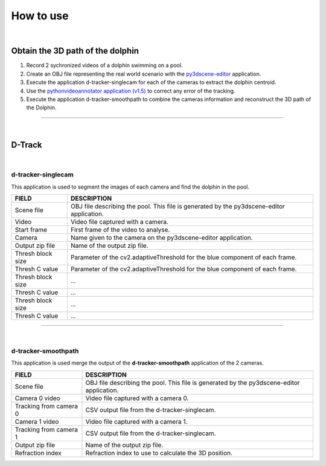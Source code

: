 .. pybpodapi documentation master file, created by
   sphinx-quickstart on Wed Jan 18 09:35:10 2017.
   You can adapt this file completely to your liking, but it should at least
   contain the root `toctree` directive.

.. _installing-label:

**********
How to use
**********

|

Obtain the 3D path of the dolphin
----------------------------------

1. Record 2 sychronized videos of a dolphin swimming on a pool.
2. Create an OBJ file representing the real world scenario with the `py3dscene-editor <https://bitbucket.org/UmSenhorQualquer/py3dsceneeditor>`_  application.
3. Execute the application d-tracker-singlecam for each of the cameras to extract the dolphin centroid.
4. Use the `pythonvideoannotator application (v1.5) <https://github.com/UmSenhorQualquer/pythonVideoAnnotator/>`_ to correct any error of the tracking.
5. Execute the application d-tracker-smoothpath to combine the cameras information and reconstruct the 3D path of the Dolphin. 

--------------------------------

|

D-Track
--------------------------------

|

d-tracker-singlecam
___________________________

This application is used to segment the images of each camera and find the dolphin in the pool.

.. image:: /_static/singlecam.png


====================	=================================================================================================================================
**FIELD**				**DESCRIPTION**
Scene file 				OBJ file describing the pool. This file is generated by the py3dscene-editor application.
Video					Video file captured with a camera.
Start frame				First frame of the video to analyse.
Camera 					Name given to the camera on the py3dscene-editor application.
Output zip file 		Name of the output zip file.
Thresh block size 		Parameter of the cv2.adaptiveThreshold for the blue component of each frame.
Thresh C value 			Parameter of the cv2.adaptiveThreshold for the blue component of each frame.
Thresh block size 		...
Thresh C value 			...
Thresh block size 		...
Thresh C value	 		...
====================	=================================================================================================================================

--------------------------------

|

d-tracker-smoothpath
___________________________

This application is used merge the output of the **d-tracker-smoothpath** application of the 2 cameras.

.. image:: /_static/smoothpath.png


========================	=================================================================================================================================
**FIELD**					**DESCRIPTION**
Scene file 					OBJ file describing the pool. This file is generated by the py3dscene-editor application.
Camera 0 video				Video file captured with a camera 0.
Tracking from camera 0		CSV output file from the d-tracker-singlecam.
Camera 1 video 				Video file captured with a camera 1.
Tracking from camera 1		CSV output file from the d-tracker-singlecam.
Output zip file				Name of the output zip file.
Refraction index 			Refraction index to use to calculate the 3D position.
========================	=================================================================================================================================
